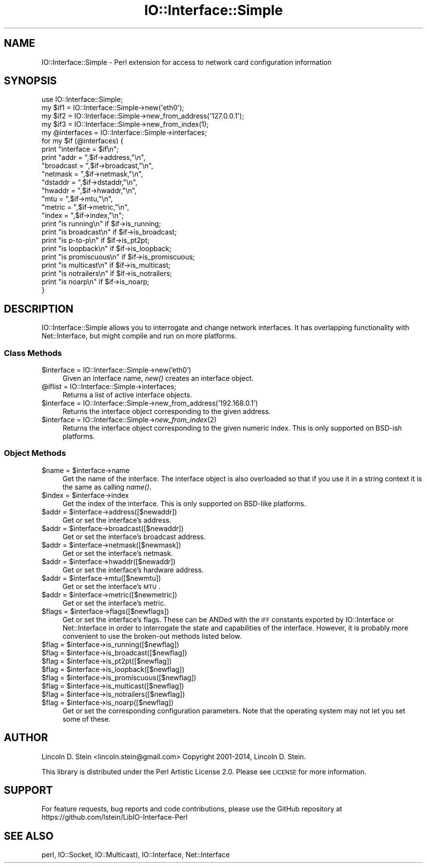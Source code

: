 .\" Automatically generated by Pod::Man 2.25 (Pod::Simple 3.16)
.\"
.\" Standard preamble:
.\" ========================================================================
.de Sp \" Vertical space (when we can't use .PP)
.if t .sp .5v
.if n .sp
..
.de Vb \" Begin verbatim text
.ft CW
.nf
.ne \\$1
..
.de Ve \" End verbatim text
.ft R
.fi
..
.\" Set up some character translations and predefined strings.  \*(-- will
.\" give an unbreakable dash, \*(PI will give pi, \*(L" will give a left
.\" double quote, and \*(R" will give a right double quote.  \*(C+ will
.\" give a nicer C++.  Capital omega is used to do unbreakable dashes and
.\" therefore won't be available.  \*(C` and \*(C' expand to `' in nroff,
.\" nothing in troff, for use with C<>.
.tr \(*W-
.ds C+ C\v'-.1v'\h'-1p'\s-2+\h'-1p'+\s0\v'.1v'\h'-1p'
.ie n \{\
.    ds -- \(*W-
.    ds PI pi
.    if (\n(.H=4u)&(1m=24u) .ds -- \(*W\h'-12u'\(*W\h'-12u'-\" diablo 10 pitch
.    if (\n(.H=4u)&(1m=20u) .ds -- \(*W\h'-12u'\(*W\h'-8u'-\"  diablo 12 pitch
.    ds L" ""
.    ds R" ""
.    ds C` ""
.    ds C' ""
'br\}
.el\{\
.    ds -- \|\(em\|
.    ds PI \(*p
.    ds L" ``
.    ds R" ''
'br\}
.\"
.\" Escape single quotes in literal strings from groff's Unicode transform.
.ie \n(.g .ds Aq \(aq
.el       .ds Aq '
.\"
.\" If the F register is turned on, we'll generate index entries on stderr for
.\" titles (.TH), headers (.SH), subsections (.SS), items (.Ip), and index
.\" entries marked with X<> in POD.  Of course, you'll have to process the
.\" output yourself in some meaningful fashion.
.ie \nF \{\
.    de IX
.    tm Index:\\$1\t\\n%\t"\\$2"
..
.    nr % 0
.    rr F
.\}
.el \{\
.    de IX
..
.\}
.\"
.\" Accent mark definitions (@(#)ms.acc 1.5 88/02/08 SMI; from UCB 4.2).
.\" Fear.  Run.  Save yourself.  No user-serviceable parts.
.    \" fudge factors for nroff and troff
.if n \{\
.    ds #H 0
.    ds #V .8m
.    ds #F .3m
.    ds #[ \f1
.    ds #] \fP
.\}
.if t \{\
.    ds #H ((1u-(\\\\n(.fu%2u))*.13m)
.    ds #V .6m
.    ds #F 0
.    ds #[ \&
.    ds #] \&
.\}
.    \" simple accents for nroff and troff
.if n \{\
.    ds ' \&
.    ds ` \&
.    ds ^ \&
.    ds , \&
.    ds ~ ~
.    ds /
.\}
.if t \{\
.    ds ' \\k:\h'-(\\n(.wu*8/10-\*(#H)'\'\h"|\\n:u"
.    ds ` \\k:\h'-(\\n(.wu*8/10-\*(#H)'\`\h'|\\n:u'
.    ds ^ \\k:\h'-(\\n(.wu*10/11-\*(#H)'^\h'|\\n:u'
.    ds , \\k:\h'-(\\n(.wu*8/10)',\h'|\\n:u'
.    ds ~ \\k:\h'-(\\n(.wu-\*(#H-.1m)'~\h'|\\n:u'
.    ds / \\k:\h'-(\\n(.wu*8/10-\*(#H)'\z\(sl\h'|\\n:u'
.\}
.    \" troff and (daisy-wheel) nroff accents
.ds : \\k:\h'-(\\n(.wu*8/10-\*(#H+.1m+\*(#F)'\v'-\*(#V'\z.\h'.2m+\*(#F'.\h'|\\n:u'\v'\*(#V'
.ds 8 \h'\*(#H'\(*b\h'-\*(#H'
.ds o \\k:\h'-(\\n(.wu+\w'\(de'u-\*(#H)/2u'\v'-.3n'\*(#[\z\(de\v'.3n'\h'|\\n:u'\*(#]
.ds d- \h'\*(#H'\(pd\h'-\w'~'u'\v'-.25m'\f2\(hy\fP\v'.25m'\h'-\*(#H'
.ds D- D\\k:\h'-\w'D'u'\v'-.11m'\z\(hy\v'.11m'\h'|\\n:u'
.ds th \*(#[\v'.3m'\s+1I\s-1\v'-.3m'\h'-(\w'I'u*2/3)'\s-1o\s+1\*(#]
.ds Th \*(#[\s+2I\s-2\h'-\w'I'u*3/5'\v'-.3m'o\v'.3m'\*(#]
.ds ae a\h'-(\w'a'u*4/10)'e
.ds Ae A\h'-(\w'A'u*4/10)'E
.    \" corrections for vroff
.if v .ds ~ \\k:\h'-(\\n(.wu*9/10-\*(#H)'\s-2\u~\d\s+2\h'|\\n:u'
.if v .ds ^ \\k:\h'-(\\n(.wu*10/11-\*(#H)'\v'-.4m'^\v'.4m'\h'|\\n:u'
.    \" for low resolution devices (crt and lpr)
.if \n(.H>23 .if \n(.V>19 \
\{\
.    ds : e
.    ds 8 ss
.    ds o a
.    ds d- d\h'-1'\(ga
.    ds D- D\h'-1'\(hy
.    ds th \o'bp'
.    ds Th \o'LP'
.    ds ae ae
.    ds Ae AE
.\}
.rm #[ #] #H #V #F C
.\" ========================================================================
.\"
.IX Title "IO::Interface::Simple 3"
.TH IO::Interface::Simple 3 "2017-11-02" "perl v5.14.2" "User Contributed Perl Documentation"
.\" For nroff, turn off justification.  Always turn off hyphenation; it makes
.\" way too many mistakes in technical documents.
.if n .ad l
.nh
.SH "NAME"
IO::Interface::Simple \- Perl extension for access to network card configuration information
.SH "SYNOPSIS"
.IX Header "SYNOPSIS"
.Vb 1
\& use IO::Interface::Simple;
\&
\& my $if1   = IO::Interface::Simple\->new(\*(Aqeth0\*(Aq);
\& my $if2   = IO::Interface::Simple\->new_from_address(\*(Aq127.0.0.1\*(Aq);
\& my $if3   = IO::Interface::Simple\->new_from_index(1);
\&
\& my @interfaces = IO::Interface::Simple\->interfaces;
\&
\& for my $if (@interfaces) {
\&    print "interface = $if\en";
\&    print "addr =      ",$if\->address,"\en",
\&          "broadcast = ",$if\->broadcast,"\en",
\&          "netmask =   ",$if\->netmask,"\en",
\&          "dstaddr =   ",$if\->dstaddr,"\en",
\&          "hwaddr =    ",$if\->hwaddr,"\en",
\&          "mtu =       ",$if\->mtu,"\en",
\&          "metric =    ",$if\->metric,"\en",
\&          "index =     ",$if\->index,"\en";
\&
\&    print "is running\en"     if $if\->is_running;
\&    print "is broadcast\en"   if $if\->is_broadcast;
\&    print "is p\-to\-p\en"      if $if\->is_pt2pt;
\&    print "is loopback\en"    if $if\->is_loopback;
\&    print "is promiscuous\en" if $if\->is_promiscuous;
\&    print "is multicast\en"   if $if\->is_multicast;
\&    print "is notrailers\en"  if $if\->is_notrailers;
\&    print "is noarp\en"       if $if\->is_noarp;
\&  }
.Ve
.SH "DESCRIPTION"
.IX Header "DESCRIPTION"
IO::Interface::Simple allows you to interrogate and change network
interfaces. It has overlapping functionality with Net::Interface, but
might compile and run on more platforms.
.SS "Class Methods"
.IX Subsection "Class Methods"
.ie n .IP "$interface = IO::Interface::Simple\->new('eth0')" 4
.el .IP "\f(CW$interface\fR = IO::Interface::Simple\->new('eth0')" 4
.IX Item "$interface = IO::Interface::Simple->new('eth0')"
Given an interface name, \fInew()\fR creates an interface object.
.ie n .IP "@iflist = IO::Interface::Simple\->interfaces;" 4
.el .IP "\f(CW@iflist\fR = IO::Interface::Simple\->interfaces;" 4
.IX Item "@iflist = IO::Interface::Simple->interfaces;"
Returns a list of active interface objects.
.ie n .IP "$interface = IO::Interface::Simple\->new_from_address('192.168.0.1')" 4
.el .IP "\f(CW$interface\fR = IO::Interface::Simple\->new_from_address('192.168.0.1')" 4
.IX Item "$interface = IO::Interface::Simple->new_from_address('192.168.0.1')"
Returns the interface object corresponding to the given address.
.ie n .IP "$interface = IO::Interface::Simple\->\fInew_from_index\fR\|(2)" 4
.el .IP "\f(CW$interface\fR = IO::Interface::Simple\->\fInew_from_index\fR\|(2)" 4
.IX Item "$interface = IO::Interface::Simple->new_from_index"
Returns the interface object corresponding to the given numeric
index. This is only supported on BSD-ish platforms.
.SS "Object Methods"
.IX Subsection "Object Methods"
.ie n .IP "$name = $interface\->name" 4
.el .IP "\f(CW$name\fR = \f(CW$interface\fR\->name" 4
.IX Item "$name = $interface->name"
Get the name of the interface. The interface object is also overloaded
so that if you use it in a string context it is the same as calling
\&\fIname()\fR.
.ie n .IP "$index = $interface\->index" 4
.el .IP "\f(CW$index\fR = \f(CW$interface\fR\->index" 4
.IX Item "$index = $interface->index"
Get the index of the interface. This is only supported on BSD-like
platforms.
.ie n .IP "$addr = $interface\->address([$newaddr])" 4
.el .IP "\f(CW$addr\fR = \f(CW$interface\fR\->address([$newaddr])" 4
.IX Item "$addr = $interface->address([$newaddr])"
Get or set the interface's address.
.ie n .IP "$addr = $interface\->broadcast([$newaddr])" 4
.el .IP "\f(CW$addr\fR = \f(CW$interface\fR\->broadcast([$newaddr])" 4
.IX Item "$addr = $interface->broadcast([$newaddr])"
Get or set the interface's broadcast address.
.ie n .IP "$addr = $interface\->netmask([$newmask])" 4
.el .IP "\f(CW$addr\fR = \f(CW$interface\fR\->netmask([$newmask])" 4
.IX Item "$addr = $interface->netmask([$newmask])"
Get or set the interface's netmask.
.ie n .IP "$addr = $interface\->hwaddr([$newaddr])" 4
.el .IP "\f(CW$addr\fR = \f(CW$interface\fR\->hwaddr([$newaddr])" 4
.IX Item "$addr = $interface->hwaddr([$newaddr])"
Get or set the interface's hardware address.
.ie n .IP "$addr = $interface\->mtu([$newmtu])" 4
.el .IP "\f(CW$addr\fR = \f(CW$interface\fR\->mtu([$newmtu])" 4
.IX Item "$addr = $interface->mtu([$newmtu])"
Get or set the interface's \s-1MTU\s0.
.ie n .IP "$addr = $interface\->metric([$newmetric])" 4
.el .IP "\f(CW$addr\fR = \f(CW$interface\fR\->metric([$newmetric])" 4
.IX Item "$addr = $interface->metric([$newmetric])"
Get or set the interface's metric.
.ie n .IP "$flags = $interface\->flags([$newflags])" 4
.el .IP "\f(CW$flags\fR = \f(CW$interface\fR\->flags([$newflags])" 4
.IX Item "$flags = $interface->flags([$newflags])"
Get or set the interface's flags. These can be ANDed with the \s-1IFF\s0
constants exported by IO::Interface or Net::Interface in order to
interrogate the state and capabilities of the interface. However, it
is probably more convenient to use the broken-out methods listed
below.
.ie n .IP "$flag = $interface\->is_running([$newflag])" 4
.el .IP "\f(CW$flag\fR = \f(CW$interface\fR\->is_running([$newflag])" 4
.IX Item "$flag = $interface->is_running([$newflag])"
.PD 0
.ie n .IP "$flag = $interface\->is_broadcast([$newflag])" 4
.el .IP "\f(CW$flag\fR = \f(CW$interface\fR\->is_broadcast([$newflag])" 4
.IX Item "$flag = $interface->is_broadcast([$newflag])"
.ie n .IP "$flag = $interface\->is_pt2pt([$newflag])" 4
.el .IP "\f(CW$flag\fR = \f(CW$interface\fR\->is_pt2pt([$newflag])" 4
.IX Item "$flag = $interface->is_pt2pt([$newflag])"
.ie n .IP "$flag = $interface\->is_loopback([$newflag])" 4
.el .IP "\f(CW$flag\fR = \f(CW$interface\fR\->is_loopback([$newflag])" 4
.IX Item "$flag = $interface->is_loopback([$newflag])"
.ie n .IP "$flag = $interface\->is_promiscuous([$newflag])" 4
.el .IP "\f(CW$flag\fR = \f(CW$interface\fR\->is_promiscuous([$newflag])" 4
.IX Item "$flag = $interface->is_promiscuous([$newflag])"
.ie n .IP "$flag = $interface\->is_multicast([$newflag])" 4
.el .IP "\f(CW$flag\fR = \f(CW$interface\fR\->is_multicast([$newflag])" 4
.IX Item "$flag = $interface->is_multicast([$newflag])"
.ie n .IP "$flag = $interface\->is_notrailers([$newflag])" 4
.el .IP "\f(CW$flag\fR = \f(CW$interface\fR\->is_notrailers([$newflag])" 4
.IX Item "$flag = $interface->is_notrailers([$newflag])"
.ie n .IP "$flag = $interface\->is_noarp([$newflag])" 4
.el .IP "\f(CW$flag\fR = \f(CW$interface\fR\->is_noarp([$newflag])" 4
.IX Item "$flag = $interface->is_noarp([$newflag])"
.PD
Get or set the corresponding configuration parameters. Note that the
operating system may not let you set some of these.
.SH "AUTHOR"
.IX Header "AUTHOR"
Lincoln D. Stein <lincoln.stein@gmail.com>
Copyright 2001\-2014, Lincoln D. Stein.
.PP
This library is distributed under the Perl Artistic License
2.0. Please see \s-1LICENSE\s0 for more information.
.SH "SUPPORT"
.IX Header "SUPPORT"
For feature requests, bug reports and code contributions, please use
the GitHub repository at
https://github.com/lstein/LibIO\-Interface\-Perl
.SH "SEE ALSO"
.IX Header "SEE ALSO"
perl, IO::Socket, IO::Multicast), IO::Interface, Net::Interface
